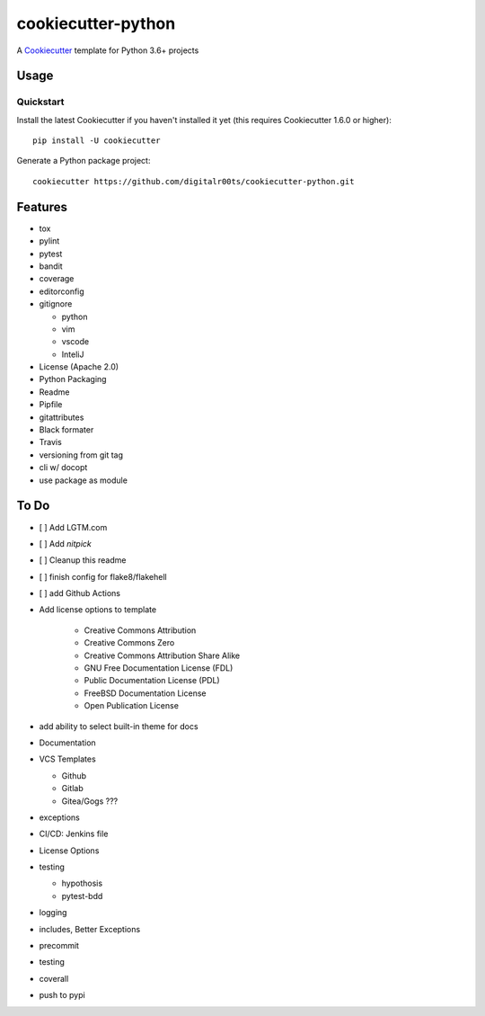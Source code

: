 cookiecutter-python
===================

.. image:: https://github.com/digitalr00ts/cookiecutter-python/workflows/Tests/badge.svg?branch=master
     :target: https://github.com/digitalr00ts/cookiecutter-python/actions?workflow=Tests
     :alt: CI Status

A Cookiecutter_ template for Python 3.6+ projects

.. _cookiecutter: https://github.com/audreyr/cookiecutter


Usage
------


Quickstart
^^^^^^^^^^

Install the latest Cookiecutter if you haven't installed it yet (this requires
Cookiecutter 1.6.0 or higher)::

    pip install -U cookiecutter

Generate a Python package project::

    cookiecutter https://github.com/digitalr00ts/cookiecutter-python.git


Features
--------

- tox
- pylint
- pytest
- bandit
- coverage
- editorconfig
- gitignore

  - python
  - vim
  - vscode
  - InteliJ

- License (Apache 2.0)
- Python Packaging
- Readme
- Pipfile
- gitattributes
- Black formater
- Travis
- versioning from git tag
- cli w/ docopt
- use package as module


To Do
-----

- [ ] Add LGTM.com
- [ ] Add `nitpick`
- [ ] Cleanup this readme
- [ ] finish config for flake8/flakehell
- [ ] add Github Actions

- Add license options to template

   - Creative Commons Attribution
   - Creative Commons Zero
   - Creative Commons Attribution Share Alike
   - GNU Free Documentation License (FDL)
   - Public Documentation License (PDL)
   - FreeBSD Documentation License
   - Open Publication License

- add ability to select built-in theme for docs
- Documentation
- VCS Templates

  - Github
  - Gitlab
  - Gitea/Gogs ???

- exceptions
- CI/CD: Jenkins file
- License Options
- testing

  - hypothosis
  - pytest-bdd

- logging
- includes, Better Exceptions
- precommit
- testing
- coverall
- push to pypi
